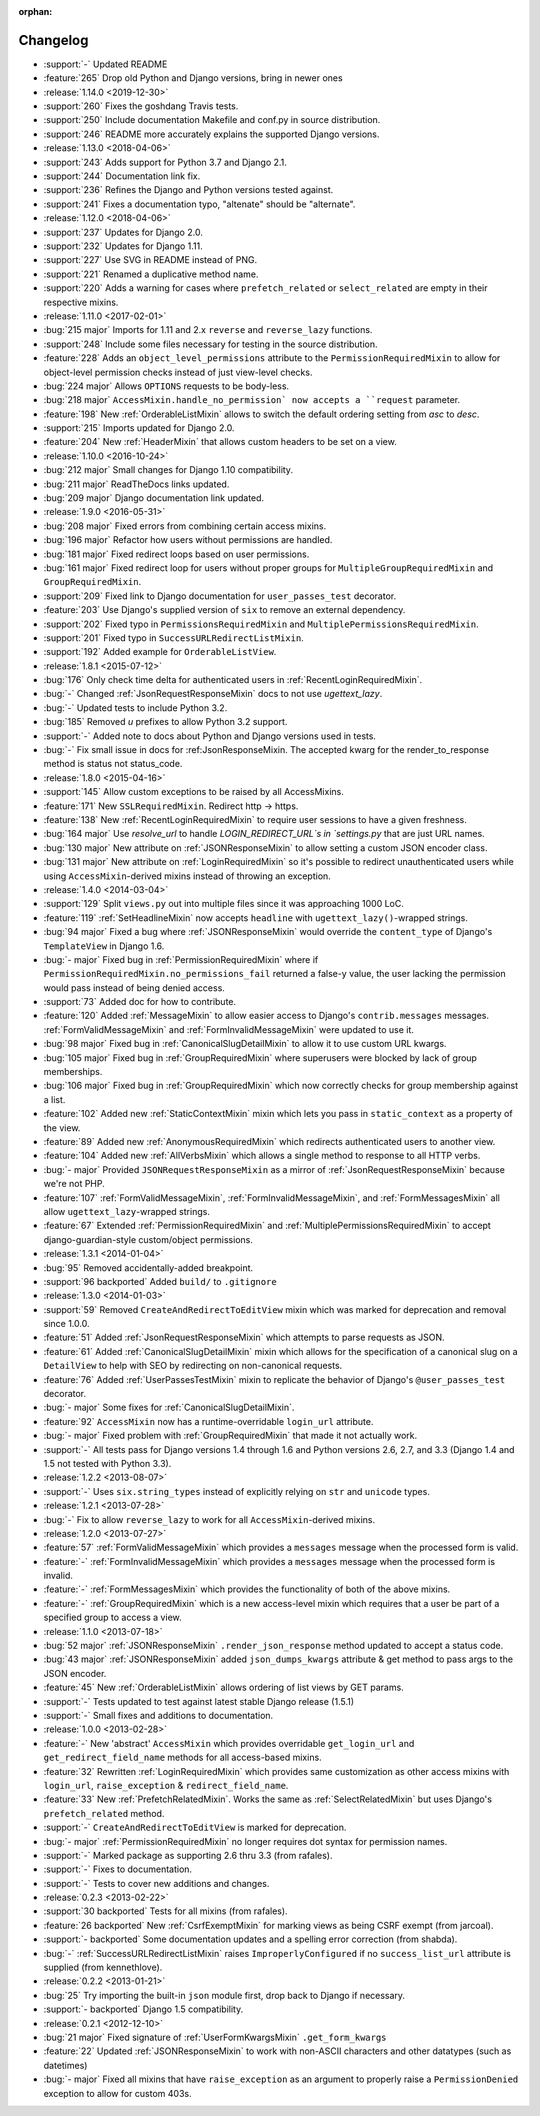 :orphan:

=========
Changelog
=========

* :support:`-` Updated README
* :feature:`265` Drop old Python and Django versions, bring in newer ones
* :release:`1.14.0 <2019-12-30>`
* :support:`260` Fixes the goshdang Travis tests.
* :support:`250` Include documentation Makefile and conf.py in source distribution.
* :support:`246` README more accurately explains the supported Django versions.
* :release:`1.13.0 <2018-04-06>`
* :support:`243` Adds support for Python 3.7 and Django 2.1.
* :support:`244` Documentation link fix.
* :support:`236` Refines the Django and Python versions tested against.
* :support:`241` Fixes a documentation typo, "altenate" should be "alternate".
* :release:`1.12.0 <2018-04-06>`
* :support:`237` Updates for Django 2.0.
* :support:`232` Updates for Django 1.11.
* :support:`227` Use SVG in README instead of PNG.
* :support:`221` Renamed a duplicative method name.
* :support:`220` Adds a warning for cases where ``prefetch_related`` or ``select_related`` are empty in their respective mixins.
* :release:`1.11.0 <2017-02-01>`
* :bug:`215 major` Imports for 1.11 and 2.x ``reverse`` and ``reverse_lazy`` functions.
* :support:`248` Include some files necessary for testing in the source distribution.
* :feature:`228` Adds an ``object_level_permissions`` attribute to the ``PermissionRequiredMixin`` to allow for object-level permission checks instead of just view-level checks.
* :bug:`224 major` Allows ``OPTIONS`` requests to be body-less.
* :bug:`218 major` ``AccessMixin.handle_no_permission` now accepts a ``request`` parameter.
* :feature:`198` New :ref:`OrderableListMixin` allows to switch the default ordering setting from `asc` to `desc`.
* :support:`215` Imports updated for Django 2.0.
* :feature:`204` New :ref:`HeaderMixin` that allows custom headers to be set on a view.
* :release:`1.10.0 <2016-10-24>`
* :bug:`212 major` Small changes for Django 1.10 compatibility.
* :bug:`211 major` ReadTheDocs links updated.
* :bug:`209 major` Django documentation link updated.
* :release:`1.9.0 <2016-05-31>`
* :bug:`208 major` Fixed errors from combining certain access mixins.
* :bug:`196 major` Refactor how users without permissions are handled.
* :bug:`181 major` Fixed redirect loops based on user permissions.
* :bug:`161 major` Fixed redirect loop for users without proper groups for ``MultipleGroupRequiredMixin`` and ``GroupRequiredMixin``.
* :support:`209` Fixed link to Django documentation for ``user_passes_test`` decorator.
* :feature:`203` Use Django's supplied version of ``six`` to remove an external dependency.
* :support:`202` Fixed typo in ``PermissionsRequiredMixin`` and ``MultiplePermissionsRequiredMixin``.
* :support:`201` Fixed typo in ``SuccessURLRedirectListMixin``.
* :support:`192` Added example for ``OrderableListView``.
* :release:`1.8.1 <2015-07-12>`
* :bug:`176` Only check time delta for authenticated users in :ref:`RecentLoginRequiredMixin`.
* :bug:`-` Changed :ref:`JsonRequestResponseMixin` docs to not use `ugettext_lazy`.
* :bug:`-` Updated tests to include Python 3.2.
* :bug:`185` Removed `u` prefixes to allow Python 3.2 support.
* :support:`-` Added note to docs about Python and Django versions used in tests.
* :bug:`-` Fix small issue in docs for :ref:JsonResponseMixin. The accepted kwarg for the render_to_response method is status not status_code.
* :release:`1.8.0 <2015-04-16>`
* :support:`145` Allow custom exceptions to be raised by all AccessMixins.
* :feature:`171` New ``SSLRequiredMixin``. Redirect http -> https.
* :feature:`138` New :ref:`RecentLoginRequiredMixin` to require user sessions to have a given freshness.
* :bug:`164 major` Use `resolve_url` to handle `LOGIN_REDIRECT_URL`s in `settings.py` that are just URL names.
* :bug:`130 major` New attribute on :ref:`JSONResponseMixin` to allow setting a custom JSON encoder class.
* :bug:`131 major` New attribute on :ref:`LoginRequiredMixin` so it's possible to redirect unauthenticated users while
  using ``AccessMixin``-derived mixins instead of throwing an exception.
* :release:`1.4.0 <2014-03-04>`
* :support:`129` Split ``views.py`` out into multiple files since it was approaching 1000 LoC.
* :feature:`119` :ref:`SetHeadlineMixin` now accepts ``headline`` with ``ugettext_lazy()``-wrapped strings.
* :bug:`94 major` Fixed a bug where :ref:`JSONResponseMixin` would override the ``content_type`` of Django's ``TemplateView`` in Django 1.6.
* :bug:`- major` Fixed bug in :ref:`PermissionRequiredMixin` where if ``PermissionRequiredMixin.no_permissions_fail`` returned a false-y value, the user lacking the permission would pass instead of being denied access.
* :support:`73` Added doc for how to contribute.
* :feature:`120` Added :ref:`MessageMixin` to allow easier access to Django's ``contrib.messages`` messages. :ref:`FormValidMessageMixin` and :ref:`FormInvalidMessageMixin` were updated to use it.
* :bug:`98 major` Fixed bug in :ref:`CanonicalSlugDetailMixin` to allow it to use custom URL kwargs.
* :bug:`105 major` Fixed bug in :ref:`GroupRequiredMixin` where superusers were blocked by lack of group memberships.
* :bug:`106 major` Fixed bug in :ref:`GroupRequiredMixin` which now correctly checks for group membership against a list.
* :feature:`102` Added new :ref:`StaticContextMixin` mixin which lets you pass in ``static_context`` as a property of the view.
* :feature:`89` Added new :ref:`AnonymousRequiredMixin` which redirects authenticated users to another view.
* :feature:`104` Added new :ref:`AllVerbsMixin` which allows a single method to response to all HTTP verbs.
* :bug:`- major` Provided ``JSONRequestResponseMixin`` as a mirror of :ref:`JsonRequestResponseMixin` because we're not PHP.
* :feature:`107` :ref:`FormValidMessageMixin`, :ref:`FormInvalidMessageMixin`, and :ref:`FormMessagesMixin` all allow ``ugettext_lazy``-wrapped strings.
* :feature:`67` Extended :ref:`PermissionRequiredMixin` and :ref:`MultiplePermissionsRequiredMixin` to accept django-guardian-style custom/object permissions.
* :release:`1.3.1 <2014-01-04>`
* :bug:`95` Removed accidentally-added breakpoint.
* :support:`96 backported` Added ``build/`` to ``.gitignore``
* :release:`1.3.0 <2014-01-03>`
* :support:`59` Removed ``CreateAndRedirectToEditView`` mixin which was marked for deprecation and removal since 1.0.0.
* :feature:`51` Added :ref:`JsonRequestResponseMixin` which attempts to parse requests as JSON.
* :feature:`61` Added :ref:`CanonicalSlugDetailMixin` mixin which allows for the specification of a canonical slug on a ``DetailView`` to help with SEO by redirecting on non-canonical requests.
* :feature:`76` Added :ref:`UserPassesTestMixin` mixin to replicate the behavior of Django's ``@user_passes_test`` decorator.
* :bug:`- major` Some fixes for :ref:`CanonicalSlugDetailMixin`.
* :feature:`92` ``AccessMixin`` now has a runtime-overridable ``login_url`` attribute.
* :bug:`- major` Fixed problem with :ref:`GroupRequiredMixin` that made it not actually work.
* :support:`-` All tests pass for Django versions 1.4 through 1.6 and Python versions 2.6, 2.7, and 3.3 (Django 1.4 and 1.5 not tested with Python 3.3).
* :release:`1.2.2 <2013-08-07>`
* :support:`-` Uses ``six.string_types`` instead of explicitly relying on ``str`` and ``unicode`` types.
* :release:`1.2.1 <2013-07-28>`
* :bug:`-` Fix to allow ``reverse_lazy`` to work for all ``AccessMixin``-derived mixins.
* :release:`1.2.0 <2013-07-27>`
* :feature:`57` :ref:`FormValidMessageMixin` which provides a ``messages`` message when the processed form is valid.
* :feature:`-` :ref:`FormInvalidMessageMixin` which provides a ``messages`` message when the processed form is invalid.
* :feature:`-` :ref:`FormMessagesMixin` which provides the functionality of both of the above mixins.
* :feature:`-` :ref:`GroupRequiredMixin` which is a new access-level mixin which requires that a user be part of a specified group to access a view.
* :release:`1.1.0 <2013-07-18>`
* :bug:`52 major` :ref:`JSONResponseMixin` ``.render_json_response`` method updated to accept a status code.
* :bug:`43 major` :ref:`JSONResponseMixin` added ``json_dumps_kwargs`` attribute & get method to pass args to the JSON encoder.
* :feature:`45` New :ref:`OrderableListMixin` allows ordering of list views by GET params.
* :support:`-` Tests updated to test against latest stable Django release (1.5.1)
* :support:`-` Small fixes and additions to documentation.
* :release:`1.0.0 <2013-02-28>`
* :feature:`-` New 'abstract' ``AccessMixin`` which provides overridable ``get_login_url`` and ``get_redirect_field_name`` methods for all access-based mixins.
* :feature:`32` Rewritten :ref:`LoginRequiredMixin` which provides same customization as other access mixins with ``login_url``, ``raise_exception`` & ``redirect_field_name``.
* :feature:`33` New :ref:`PrefetchRelatedMixin`. Works the same as :ref:`SelectRelatedMixin` but uses Django's ``prefetch_related`` method.
* :support:`-` ``CreateAndRedirectToEditView`` is marked for deprecation.
* :bug:`- major` :ref:`PermissionRequiredMixin` no longer requires dot syntax for permission names.
* :support:`-` Marked package as supporting 2.6 thru 3.3 (from rafales).
* :support:`-` Fixes to documentation.
* :support:`-` Tests to cover new additions and changes.
* :release:`0.2.3 <2013-02-22>`
* :support:`30 backported` Tests for all mixins (from rafales).
* :feature:`26 backported` New :ref:`CsrfExemptMixin` for marking views as being CSRF exempt (from jarcoal).
* :support:`- backported` Some documentation updates and a spelling error correction (from shabda).
* :bug:`-` :ref:`SuccessURLRedirectListMixin` raises ``ImproperlyConfigured`` if no ``success_list_url`` attribute is supplied (from kennethlove).
* :release:`0.2.2 <2013-01-21>`
* :bug:`25` Try importing the built-in ``json`` module first, drop back to Django if necessary.
* :support:`- backported` Django 1.5 compatibility.
* :release:`0.2.1 <2012-12-10>`
* :bug:`21 major` Fixed signature of :ref:`UserFormKwargsMixin` ``.get_form_kwargs``
* :feature:`22` Updated :ref:`JSONResponseMixin` to work with non-ASCII characters and other datatypes (such as datetimes)
* :bug:`- major` Fixed all mixins that have ``raise_exception`` as an argument to properly raise a ``PermissionDenied`` exception to allow for custom 403s.
